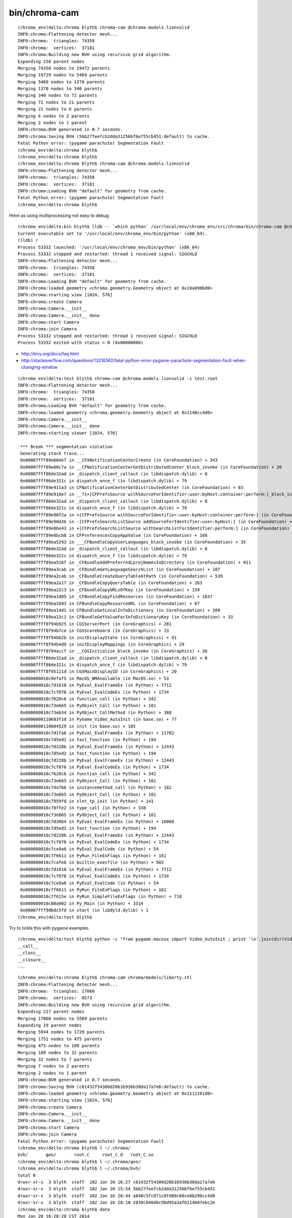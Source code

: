bin/chroma-cam
================

::

    (chroma_env)delta:chroma blyth$ chroma-cam @chroma.models.lionsolid
    INFO:chroma:Flattening detector mesh...
    INFO:chroma:  triangles: 74358
    INFO:chroma:  vertices:  37181
    INFO:chroma:Building new BVH using recursive grid algorithm.
    Expanding 250 parent nodes
    Merging 74358 nodes to 19472 parents
    Merging 19729 nodes to 5469 parents
    Merging 5469 nodes to 1378 parents
    Merging 1378 nodes to 340 parents
    Merging 340 nodes to 72 parents
    Merging 72 nodes to 21 parents
    Merging 21 nodes to 6 parents
    Merging 6 nodes to 2 parents
    Merging 2 nodes to 1 parent
    INFO:chroma:BVH generated in 0.7 seconds.
    INFO:chroma:Saving BVH (5bb27feefcb2dda31256bf6e755cb451:default) to cache.
    Fatal Python error: (pygame parachute) Segmentation Fault
    (chroma_env)delta:chroma blyth$ 
    (chroma_env)delta:chroma blyth$ 
    (chroma_env)delta:chroma blyth$ chroma-cam @chroma.models.lionsolid
    INFO:chroma:Flattening detector mesh...
    INFO:chroma:  triangles: 74358
    INFO:chroma:  vertices:  37181
    INFO:chroma:Loading BVH "default" for geometry from cache.
    Fatal Python error: (pygame parachute) Segmentation Fault
    (chroma_env)delta:chroma blyth$ 



Hmm as using multiprocessing not easy to debug::

    (chroma_env)delta:bin blyth$ lldb -- `which python` /usr/local/env/chroma_env/src/chroma/bin/chroma-cam @chroma.models.lionsolid --debug
    Current executable set to '/usr/local/env/chroma_env/bin/python' (x86_64).
    (lldb) r
    Process 53332 launched: '/usr/local/env/chroma_env/bin/python' (x86_64)
    Process 53332 stopped and restarted: thread 1 received signal: SIGCHLD
    INFO:chroma:Flattening detector mesh...
    INFO:chroma:  triangles: 74358
    INFO:chroma:  vertices:  37181
    INFO:chroma:Loading BVH "default" for geometry from cache.
    INFO:chroma:loaded geometry <chroma.geometry.Geometry object at 0x10a698bd0> 
    INFO:chroma:starting view [1024, 576] 
    INFO:chroma:create Camera 
    INFO:chroma:Camera.__init__
    INFO:chroma:Camera.__init__ done
    INFO:chroma:start Camera 
    INFO:chroma:join Camera 
    Process 53332 stopped and restarted: thread 1 received signal: SIGCHLD
    Process 53332 exited with status = 0 (0x00000000) 


* http://kivy.org/docs/faq.html
* http://stackoverflow.com/questions/13218362/fatal-python-error-pygame-parachute-segmentation-fault-when-changing-window

::

    (chroma_env)delta:test blyth$ chroma-cam @chroma.models.lionsolid -i test.root 
    INFO:chroma:Flattening detector mesh...
    INFO:chroma:  triangles: 74358
    INFO:chroma:  vertices:  37181
    INFO:chroma:Loading BVH "default" for geometry from cache.
    INFO:chroma:loaded geometry <chroma.geometry.Geometry object at 0x1140cc4d0> 
    INFO:chroma:Camera.__init__
    INFO:chroma:Camera.__init__ done
    INFO:chroma:starting viewer [1024, 576] 

     *** Break *** segmentation violation
     Generating stack trace...
     0x00007fff89e60de7 in __CFXNotificationCenterCreate (in CoreFoundation) + 343
     0x00007fff89e60c7a in __CFNotificationCenterGetDistributedCenter_block_invoke (in CoreFoundation) + 26
     0x00007fff86de32ad in _dispatch_client_callout (in libdispatch.dylib) + 8
     0x00007fff86de321c in dispatch_once_f (in libdispatch.dylib) + 79
     0x00007fff89e911a3 in CFNotificationCenterGetDistributedCenter (in CoreFoundation) + 83
     0x00007fff89e910e7 in __71+[CFPrefsSource withSourceForIdentifier:user:byHost:container:perform:]_block_invoke (in CoreFoundation) + 23
     0x00007fff86de32ad in _dispatch_client_callout (in libdispatch.dylib) + 8
     0x00007fff86de321c in dispatch_once_f (in libdispatch.dylib) + 79
     0x00007fff89e90f2a in +[CFPrefsSource withSourceForIdentifier:user:byHost:container:perform:] (in CoreFoundation) + 474
     0x00007fff89e90d3b in -[CFPrefsSearchListSource addSourceForIdentifier:user:byHost:] (in CoreFoundation) + 123
     0x00007fff89e8be43 in +[CFPrefsSearchListSource withSearchListForIdentifier:perform:] (in CoreFoundation) + 323
     0x00007fff89e8bcb8 in CFPreferencesCopyAppValue (in CoreFoundation) + 168
     0x00007fff89ea5293 in ___CFBundleCopyUserLanguages_block_invoke (in CoreFoundation) + 35
     0x00007fff86de32ad in _dispatch_client_callout (in libdispatch.dylib) + 8
     0x00007fff86de321c in dispatch_once_f (in libdispatch.dylib) + 79
     0x00007fff89ea516f in _CFBundleAddPreferredLprojNamesInDirectory (in CoreFoundation) + 911
     0x00007fff89ea3cab in _CFBundleGetLanguageSearchList (in CoreFoundation) + 107
     0x00007fff89ea2cab in _CFBundleCreateQueryTableAtPath (in CoreFoundation) + 539
     0x00007fff89ea2a17 in _CFBundleCopyQueryTable (in CoreFoundation) + 263
     0x00007fff89ea22c3 in _CFBundleCopyURLsOfKey (in CoreFoundation) + 339
     0x00007fff89ea1d05 in _CFBundleCopyFindResources (in CoreFoundation) + 1637
     0x00007fff89ea1693 in CFBundleCopyResourceURL (in CoreFoundation) + 67
     0x00007fff89ea14d1 in CFBundleGetLocalInfoDictionary (in CoreFoundation) + 209
     0x00007fff89ea13c1 in CFBundleGetValueForInfoDictionaryKey (in CoreFoundation) + 33
     0x00007fff8f94b925 in CGSServerPort (in CoreGraphics) + 281
     0x00007fff8f94b7ce in CGSScoreboard (in CoreGraphics) + 23
     0x00007fff8f94b62b in initDisplayState (in CoreGraphics) + 91
     0x00007fff8f94b4d9 in initDisplayMappings (in CoreGraphics) + 29
     0x00007fff8f94accf in __CGSInitialize_block_invoke (in CoreGraphics) + 26
     0x00007fff86de32ad in _dispatch_client_callout (in libdispatch.dylib) + 8
     0x00007fff86de321c in dispatch_once_f (in libdispatch.dylib) + 79
     0x00007fff8f95121d in CGSMainDisplayID (in CoreGraphics) + 20
     0x000000010c9efaf5 in MacOS_WMAvailable (in MacOS.so) + 53
     0x000000010c7d1010 in PyEval_EvalFrameEx (in Python) + 7712
     0x000000010c7cf076 in PyEval_EvalCodeEx (in Python) + 1734
     0x000000010c7620c6 in function_call (in Python) + 342
     0x000000010c73e665 in PyObject_Call (in Python) + 101
     0x000000010c73eb34 in PyObject_CallMethod (in Python) + 388
     0x0000000110683f1d in PyGame_Video_AutoInit (in base.so) + 77
     0x0000000110684529 in init (in base.so) + 185
     0x000000010c7d1fa6 in PyEval_EvalFrameEx (in Python) + 11702
     0x000000010c7d5ed2 in fast_function (in Python) + 194
     0x000000010c7d228b in PyEval_EvalFrameEx (in Python) + 12443
     0x000000010c7d5ed2 in fast_function (in Python) + 194
     0x000000010c7d228b in PyEval_EvalFrameEx (in Python) + 12443
     0x000000010c7cf076 in PyEval_EvalCodeEx (in Python) + 1734
     0x000000010c7620c6 in function_call (in Python) + 342
     0x000000010c73e665 in PyObject_Call (in Python) + 101
     0x000000010c74a7b6 in instancemethod_call (in Python) + 182
     0x000000010c73e665 in PyObject_Call (in Python) + 101
     0x000000010c7959fd in slot_tp_init (in Python) + 141
     0x000000010c78ffe2 in type_call (in Python) + 338
     0x000000010c73e665 in PyObject_Call (in Python) + 101
     0x000000010c7d30b4 in PyEval_EvalFrameEx (in Python) + 16068
     0x000000010c7d5ed2 in fast_function (in Python) + 194
     0x000000010c7d228b in PyEval_EvalFrameEx (in Python) + 12443
     0x000000010c7cf076 in PyEval_EvalCodeEx (in Python) + 1734
     0x000000010c7ce9a6 in PyEval_EvalCode (in Python) + 54
     0x000000010c7f6611 in PyRun_FileExFlags (in Python) + 161
     0x000000010c7cafe6 in builtin_execfile (in Python) + 502
     0x000000010c7d1010 in PyEval_EvalFrameEx (in Python) + 7712
     0x000000010c7cf076 in PyEval_EvalCodeEx (in Python) + 1734
     0x000000010c7ce9a6 in PyEval_EvalCode (in Python) + 54
     0x000000010c7f6611 in PyRun_FileExFlags (in Python) + 161
     0x000000010c7f615e in PyRun_SimpleFileExFlags (in Python) + 718
     0x000000010c80a002 in Py_Main (in Python) + 3314
     0x00007fff90bdc5fd in start (in libdyld.dylib) + 1
    (chroma_env)delta:test blyth$ 



Try to tickle this with pygame examples.


::

    (chroma_env)delta:test blyth$ python -c "from pygame.macosx import Video_AutoInit ; print '\n'.join(dir(Video_AutoInit))"
    __call__
    __class__
    __closure__
    ...




::

    (chroma_env)delta:chroma blyth$ chroma-cam chroma/models/liberty.stl 
    INFO:chroma:Flattening detector mesh...
    INFO:chroma:  triangles: 17060
    INFO:chroma:  vertices:  8573
    INFO:chroma:Building new BVH using recursive grid algorithm.
    Expanding 217 parent nodes
    Merging 17060 nodes to 5589 parents
    Expanding 19 parent nodes
    Merging 5944 nodes to 1729 parents
    Merging 1751 nodes to 475 parents
    Merging 475 nodes to 109 parents
    Merging 109 nodes to 32 parents
    Merging 32 nodes to 7 parents
    Merging 7 nodes to 2 parents
    Merging 2 nodes to 1 parent
    INFO:chroma:BVH generated in 0.7 seconds.
    INFO:chroma:Saving BVH (c61432f54300d20b1b936b38da17a7e6:default) to cache.
    INFO:chroma:loaded geometry <chroma.geometry.Geometry object at 0x1112261d0> 
    INFO:chroma:starting view [1024, 576] 
    INFO:chroma:create Camera 
    INFO:chroma:Camera.__init__
    INFO:chroma:Camera.__init__ done
    INFO:chroma:start Camera 
    INFO:chroma:join Camera 
    Fatal Python error: (pygame parachute) Segmentation Fault
    (chroma_env)delta:chroma blyth$ l ~/.chroma/
    bvh/       geo/       root.C     root_C.d   root_C.so  
    (chroma_env)delta:chroma blyth$ l ~/.chroma/geo/
    (chroma_env)delta:chroma blyth$ l ~/.chroma/bvh/
    total 0
    drwxr-xr-x  3 blyth  staff  102 Jan 20 16:27 c61432f54300d20b1b936b38da17a7e6
    drwxr-xr-x  3 blyth  staff  102 Jan 20 15:54 5bb27feefcb2dda31256bf6e755cb451
    drwxr-xr-x  3 blyth  staff  102 Jan 16 20:44 a840c5fc071c8fd80c08ce8b298cc4d0
    drwxr-xr-x  3 blyth  staff  102 Jan 16 20:10 2839c840dbc9bd95a3af0114b07ebc2e
    (chroma_env)delta:chroma blyth$ date
    Mon Jan 20 16:28:20 CST 2014
    (chroma_env)delta:chroma blyth$ 


* http://osdir.com/ml/python.pygame/2005-10/msg00166.html
 
  * suggests SDL envvars pointing to drivers ?

* https://bitbucket.org/pygame/pygame/src/73cefe45328a/src/base.c


* http://stackoverflow.com/questions/18768967/python-segmentation-fault-11-on-osx

  * suggests readline related i

* http://lldb.llvm.org/lldb-gdb.html



::

    chroma_env)delta:lib-dynload blyth$ pwd
    /opt/local/Library/Frameworks/Python.framework/Versions/2.7/lib/python2.7/lib-dynload
    (chroma_env)delta:lib-dynload blyth$ sudo mv readline.so readline.so.disabled
    Password:
    (chroma_env)delta:lib-dynload blyth$ sudo mv readline.so.disabled readline.so
    (chroma_env)delta:lib-dynload blyth$ 


